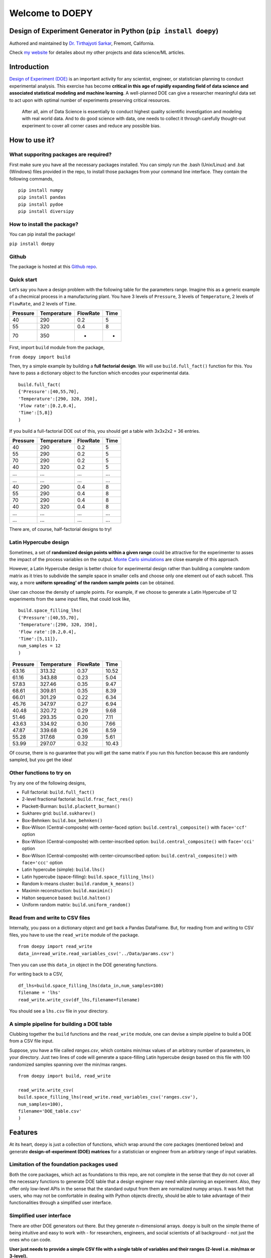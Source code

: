 Welcome to DOEPY
================

Design of Experiment Generator in Python (``pip install doepy``)
----------------------------------------------------------------

.. image:: https://raw.githubusercontent.com/tirthajyoti/doepy/master/images/doe_1.PNG

Authored and maintained by `Dr. Tirthajyoti
Sarkar <https://www.linkedin.com/in/tirthajyoti-sarkar-2127aa7/>`__,
Fremont, California.

Check `my website <https://tirthajyoti.github.io>`__ for detailes about
my other projects and data science/ML articles.

Introduction
---------------

`Design of Experiment
(DOE) <https://en.wikipedia.org/wiki/Design_of_experiments>`__ is an
important activity for any scientist, engineer, or statistician planning
to conduct experimental analysis. This exercise has become **critical in
this age of rapidly expanding field of data science and associated
statistical modeling and machine learning**. A well-planned DOE can give
a researcher meaningful data set to act upon with optimal number of
experiments preserving critical resources.

   After all, aim of Data Science is essentially to conduct highest
   quality scientific investigation and modeling with real world data.
   And to do good science with data, one needs to collect it through
   carefully thought-out experiment to cover all corner cases and reduce
   any possible bias.


How to use it?
--------------

What supporitng packages are required?
~~~~~~~~~~~~~~~~~~~~~~~~~~~~~~~~~~~~~~

First make sure you have all the necessary packages installed. You can
simply run the .bash (Unix/Linux) and .bat (Windows) files provided in
the repo, to install those packages from your command line interface.
They contain the following commands,

::

   pip install numpy
   pip install pandas
   pip install pydoe
   pip install diversipy

How to install the package?
~~~~~~~~~~~~~~~~~~~~~~~~~~~

You can pip install the package!

``pip install doepy``

Github
~~~~~~

The package is hosted at this `Github
repo <https://github.com/tirthajyoti/doepy>`__.

Quick start
~~~~~~~~~~~

Let’s say you have a design problem with the following table for the
parameters range. Imagine this as a generic example of a checmical
process in a manufacturing plant. You have 3 levels of ``Pressure``, 3
levels of ``Temperature``, 2 levels of ``FlowRate``, and 2 levels of
``Time``.

======== =========== ======== ====
Pressure Temperature FlowRate Time
======== =========== ======== ====
40       290         0.2      5
55       320         0.4      8
70       350         -        -
======== =========== ======== ====

First, import ``build`` module from the package,

``from doepy import build``

Then, try a simple example by building a **full factorial design**. We
will use ``build.full_fact()`` function for this. You have to pass a
dictionary object to the function which encodes your experimental data.

::

   build.full_fact(
   {'Pressure':[40,55,70],
   'Temperature':[290, 320, 350],
   'Flow rate':[0.2,0.4], 
   'Time':[5,8]}
   )

If you build a full-factorial DOE out of this, you should get a table
with 3x3x2x2 = 36 entries.

======== =========== ======== ====
Pressure Temperature FlowRate Time
======== =========== ======== ====
40       290         0.2      5
55       290         0.2      5
70       290         0.2      5
40       320         0.2      5
…        …           …        …
…        …           …        …
40       290         0.4      8
55       290         0.4      8
70       290         0.4      8
40       320         0.4      8
…        …           …        …
…        …           …        …
======== =========== ======== ====

There are, of course, half-factorial designs to try!

.. image:: https://raw.githubusercontent.com/tirthajyoti/doepy/master/images/factorial%20designs.jpg

Latin Hypercube design
~~~~~~~~~~~~~~~~~~~~~~

Sometimes, a set of **randomized design points within a given range**
could be attractive for the experimenter to asses the impact of the
process variables on the output. `Monte Carlo
simulations <https://en.wikipedia.org/wiki/Monte_Carlo_method>`__ are
close example of this approach.

However, a Latin Hypercube design is better choice for experimental
design rather than building a complete random matrix as it tries to
subdivide the sample space in smaller cells and choose only one element
out of each subcell. This way, a more **uniform spreading’ of the random
sample points** can be obtained.

User can choose the density of sample points. For example, if we choose
to generate a Latin Hypercube of 12 experiments from the same input
files, that could look like,

::
	
	build.space_filling_lhs(
	{'Pressure':[40,55,70],
	'Temperature':[290, 320, 350],
	'Flow rate':[0.2,0.4], 
	'Time':[5,11]},
	num_samples = 12
	)

======== =========== ======== =====
Pressure Temperature FlowRate Time
======== =========== ======== =====
63.16    313.32      0.37     10.52
61.16    343.88      0.23     5.04
57.83    327.46      0.35     9.47
68.61    309.81      0.35     8.39
66.01    301.29      0.22     6.34
45.76    347.97      0.27     6.94
40.48    320.72      0.29     9.68
51.46    293.35      0.20     7.11
43.63    334.92      0.30     7.66
47.87    339.68      0.26     8.59
55.28    317.68      0.39     5.61
53.99    297.07      0.32     10.43
======== =========== ======== =====

Of course, there is no guarantee that you will get the same matrix if
you run this function because this are randomly sampled, but you get the
idea!

.. image:: https://raw.githubusercontent.com/tirthajyoti/doepy/master/images/sed_3d.png

Other functions to try on
~~~~~~~~~~~~~~~~~~~~~~~~~

Try any one of the following designs,

-  Full factorial: ``build.full_fact()``
-  2-level fractional factorial: ``build.frac_fact_res()``
-  Plackett-Burman: ``build.plackett_burman()``
-  Sukharev grid: ``build.sukharev()``
-  Box-Behnken: ``build.box_behnken()``
-  Box-Wilson (Central-composite) with center-faced option:
   ``build.central_composite()`` with ``face='ccf'`` option
-  Box-Wilson (Central-composite) with center-inscribed option:
   ``build.central_composite()`` with ``face='cci'`` option
-  Box-Wilson (Central-composite) with center-circumscribed option:
   ``build.central_composite()`` with ``face='ccc'`` option
-  Latin hypercube (simple): ``build.lhs()``
-  Latin hypercube (space-filling): ``build.space_filling_lhs()``
-  Random k-means cluster: ``build.random_k_means()``
-  Maximin reconstruction: ``build.maximin()``
-  Halton sequence based: ``build.halton()``
-  Uniform random matrix: ``build.uniform_random()``

Read from and write to CSV files
~~~~~~~~~~~~~~~~~~~~~~~~~~~~~~~~

Internally, you pass on a dictionary object and get back a Pandas
DataFrame. But, for reading from and writing to CSV files, you have to
use the ``read_write`` module of the package.

::

   from doepy import read_write
   data_in=read_write.read_variables_csv('../Data/params.csv')

Then you can use this ``data_in`` object in the DOE generating
functions.

For writing back to a CSV,

::

   df_lhs=build.space_filling_lhs(data_in,num_samples=100)
   filename = 'lhs'
   read_write.write_csv(df_lhs,filename=filename)

You should see a ``lhs.csv`` file in your directory.

A simple pipeline for building a DOE table
~~~~~~~~~~~~~~~~~~~~~~~~~~~~~~~~~~~~~~~~~~

Clubbing together the ``build`` functions and the ``read_write`` module,
one can devise a simple pipeline to build a DOE from a CSV file input.

Suppose, you have a file called *ranges.csv*, which contains min/max
values of an arbitrary number of parameters, in your directory. Just two
lines of code will generate a space-filling Latin hypercube design based
on this file with 100 randomized samples spanning over the min/max
ranges.

::

   from doepy import build, read_write

   read_write.write_csv(
   build.space_filling_lhs(read_write.read_variables_csv('ranges.csv'),
   num_samples=100),
   filename='DOE_table.csv'
   )


Features
--------

At its heart, ``doepy`` is just a collection of functions, which wrap
around the core packages (mentioned below) and generate
**design-of-experiment (DOE) matrices** for a statistician or engineer
from an arbitrary range of input variables.

Limitation of the foundation packages used
~~~~~~~~~~~~~~~~~~~~~~~~~~~~~~~~~~~~~~~~~~

Both the core packages, which act as foundations to this repo, are not
complete in the sense that they do not cover all the necessary functions
to generate DOE table that a design engineer may need while planning an
experiment. Also, they offer only low-level APIs in the sense that the
standard output from them are normalized numpy arrays. It was felt that
users, who may not be comfortable in dealing with Python objects
directly, should be able to take advantage of their functionalities
through a simplified user interface.

Simplified user interface
~~~~~~~~~~~~~~~~~~~~~~~~~

There are other DOE generators out there. But they generate
n-dimensional arrays. ``doepy`` is built on the simple theme of being
intuitive and easy to work with - for researchers, engineers, and social
scientists of all background - not just the ones who can code.

**User just needs to provide a simple CSV file with a single table of
variables and their ranges (2-level i.e. min/max or 3-level).**

Some of the functions work with 2-level min/max range while some others
need 3-level ranges from the user (low-mid-high). Intelligence is built
into the code to handle the case if the range input is not appropriate
and to generate levels by simple linear interpolation from the given
input.

The code will generate the DOE as per user’s choice and write the matrix
in a CSV file on to the disk.

In this way, **the only API user needs to be exposed to, are input and
output CSV files**. These files then can be used in any engineering
simulator, software, process-control module, or fed into process
equipments.

Pandas DataFrame support
~~~~~~~~~~~~~~~~~~~~~~~~

Under the hood, ``doepy`` generates Numpy arrays and convert them to
Pandas DataFrame. Therefore, programatically, it is simple to get those
Numpy arrays or DataFrames to do more, if the user wishes so.

Coming in a future release - support for more types of files
~~~~~~~~~~~~~~~~~~~~~~~~~~~~~~~~~~~~~~~~~~~~~~~~~~~~~~~~~~~~

Support for more input/output types will come in future releases - MS
Excel, JSON, etc.

Designs available
~~~~~~~~~~~~~~~~~

-  Full factorial,
-  2-level fractional factorial,
-  Plackett-Burman,
-  Sukharev grid,
-  Box-Behnken,
-  Box-Wilson (Central-composite) with center-faced option,
-  Box-Wilson (Central-composite) with center-inscribed option,
-  Box-Wilson (Central-composite) with center-circumscribed option,
-  Latin hypercube (simple),
-  Latin hypercube (space-filling),
-  Random k-means cluster,
-  Maximin reconstruction,
-  Halton sequence based,
-  Uniform random matrix


About Design of Experiment
--------------------------

What is a scientific experiment?
~~~~~~~~~~~~~~~~~~~~~~~~~~~~~~~~

In its simplest form, a scientific experiment aims at predicting the
outcome by introducing a change of the preconditions, which is
represented by one or more `independent
variables <https://en.wikipedia.org/wiki/Dependent_and_independent_variables>`__,
also referred to as “input variables” or “predictor variables.” The
change in one or more independent variables is generally hypothesized to
result in a change in one or more `dependent
variables <https://en.wikipedia.org/wiki/Dependent_and_independent_variables>`__,
also referred to as “output variables” or “response variables.” The
experimental design may also identify `control
variables <https://en.wikipedia.org/wiki/Controlling_for_a_variable>`__
that must be held constant to prevent external factors from affecting
the results.

What is Experimental Design?
~~~~~~~~~~~~~~~~~~~~~~~~~~~~

Experimental design involves not only the selection of suitable
independent, dependent, and control variables, but planning the delivery
of the experiment under statistically optimal conditions given the
constraints of available resources. There are multiple approaches for
determining the set of design points (unique combinations of the
settings of the independent variables) to be used in the experiment.

Main concerns in experimental design include the establishment of
`validity <https://en.wikipedia.org/wiki/Validity_%28statistics%29>`__,
`reliability <https://en.wikipedia.org/wiki/Reliability_%28statistics%29>`__,
and `replicability <https://en.wikipedia.org/wiki/Reproducibility>`__.
For example, these concerns can be partially addressed by carefully
choosing the independent variable, reducing the risk of measurement
error, and ensuring that the documentation of the method is sufficiently
detailed. Related concerns include achieving appropriate levels of
`statistical power <https://en.wikipedia.org/wiki/Statistical_power>`__
and
`sensitivity <https://en.wikipedia.org/wiki/Sensitivity_and_specificity>`__.

Need for careful design of experiment arises in all fields of serious
scientific, technological, and even social science
investigation — \ *computer science, physics, geology, political
science, electrical engineering, psychology, business marketing
analysis, financial analytics*, etc…

Options for open-source DOE builder package in Python?
~~~~~~~~~~~~~~~~~~~~~~~~~~~~~~~~~~~~~~~~~~~~~~~~~~~~~~

Unfortunately, majority of the state-of-the-art DOE generators are part
of commercial statistical software packages like `JMP
(SAS) <https://www.jmp.com/>`__ or
`Minitab <www.minitab.com/en-US/default.aspx>`__. However, a researcher
will surely be benefited if there exists an open-source code which
presents an intuitive user interface for generating an experimental
design plan from a simple list of input variables. There are a couple of
DOE builder Python packages but individually they don’t cover all the
necessary DOE methods and they lack a simplified user API, where one can
just input a CSV file of input variables’ range and get back the DOE
matrix in another CSV file.

Acknowledgements and Requirements
---------------------------------

The code was written in Python 3.7. It uses following external packages
that needs to be installed on your system to use it,

-  ``pydoe``: A package designed to help the scientist, engineer,
   statistician, etc., to construct appropriate experimental designs.
   `Check the docs here <https://pythonhosted.org/pyDOE/>`__.

-  ``diversipy``: A collection of algorithms for sampling in
   hypercubes, selecting diverse subsets, and measuring diversity.
   `Check the docs here <https://www.simonwessing.de/diversipy/doc/>`__.

-  ``numpy``

-  ``pandas``
